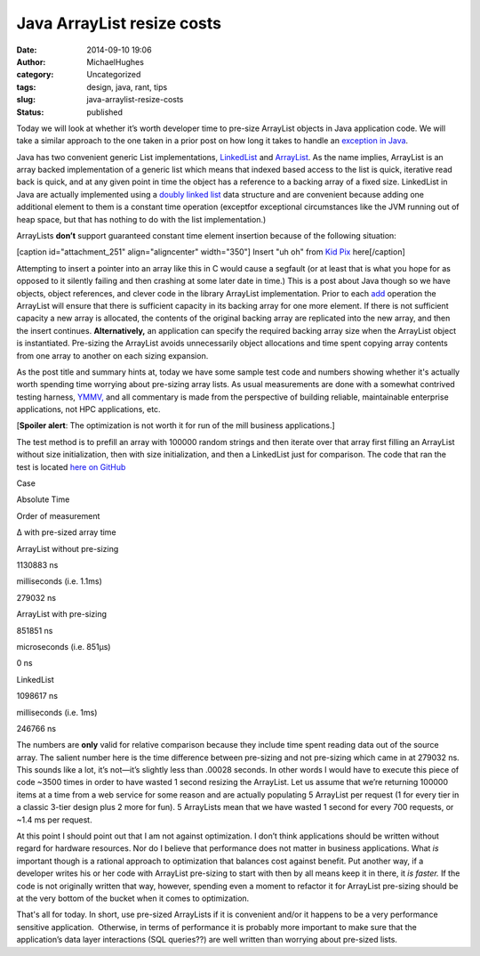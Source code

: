 Java ArrayList resize costs
###########################
:date: 2014-09-10 19:06
:author: MichaelHughes
:category: Uncategorized
:tags: design, java, rant, tips
:slug: java-arraylist-resize-costs
:status: published

Today we will look at whether it’s worth developer time to pre-size
ArrayList objects in Java application code. We will take a similar
approach to the one taken in a prior post on how long it takes to handle
an `exception in
Java <http://codinginthetrenches.com/2014/09/01/how-long-it-takes-to-throw-an-exception-in-java/>`__.

Java has two convenient generic List implementations,
`LinkedList <http://docs.oracle.com/javase/8/docs/api/java/util/LinkedList.html>`__ and
`ArrayList <http://docs.oracle.com/javase/8/docs/api/java/util/ArrayList.html>`__.
As the name implies, ArrayList is an array backed implementation of a
generic list which means that indexed based access to the list is
quick, iterative read back is quick, and at any given point in time the
object has a reference to a backing array of a fixed size. LinkedList in
Java are actually implemented using a `doubly linked
list <http://en.wikipedia.org/wiki/Doubly_linked_list>`__ data structure
and are convenient because adding one additional element to them is a
constant time operation (exceptfor exceptional circumstances like the
JVM running out of heap space, but that has nothing to do with the list
implementation.)

ArrayLists **don’t** support guaranteed constant time element insertion
because of the following situation:

[caption id="attachment\_251" align="aligncenter"
width="350"]\ |Inserting into an array which doesn't have enough in
space.| Insert "uh oh" from `Kid
Pix <http://en.wikipedia.org/wiki/Kid_Pix>`__ here[/caption]

Attempting to insert a pointer into an array like this in C would cause
a segfault (or at least that is what you hope for as opposed to
it silently failing and then crashing at some later date in time.) This
is a post about Java though so we have objects, object references, and
clever code in the library ArrayList implementation. Prior to
each \ `add <http://docs.oracle.com/javase/8/docs/api/java/util/ArrayList.html#add-E->`__
operation the ArrayList will ensure that there is sufficient capacity in
its backing array for one more element. If there is not sufficient
capacity a new array is allocated, the contents of the original backing
array are replicated into the new array, and then the insert continues.
**Alternatively,** an application can specify the required backing array
size when the ArrayList object is instantiated. Pre-sizing the ArrayList
avoids unnecessarily object allocations and time spent copying array
contents from one array to another on each sizing expansion.

As the post title and summary hints at, today we have some sample test
code and numbers showing whether it's actually worth spending time
worrying about pre-sizing array lists. As usual measurements are done
with a somewhat contrived testing harness,
`YMMV, <http://en.wiktionary.org/wiki/your_mileage_may_vary>`__ and all
commentary is made from the perspective of building reliable,
maintainable enterprise applications, not HPC applications, etc.

[**Spoiler alert**: The optimization is not worth it for run of the mill
business applications.]

The test method is to prefill an array with 100000 random strings and
then iterate over that array first filling an ArrayList without size
initialization, then with size initialization, and then a LinkedList
just for comparison. The code that ran the test is located `here on
GitHub <https://github.com/msh9/codinginthetrenches-examples/blob/master/ArrayListSizing/src/com/mihughes/examples/arraysize/Arraysize.java>`__

.. raw:: html

   <table>
   <thead>
   <tr>
   <td>

Case

.. raw:: html

   </td>
   <td>

Absolute Time

.. raw:: html

   </td>
   <td>

Order of measurement

.. raw:: html

   </td>
   <td>

Δ with pre-sized array time

.. raw:: html

   </td>
   </tr>
   </thead>
   <tbody>
   <tr>
   <td>

ArrayList without pre-sizing

.. raw:: html

   </td>
   <td>

1130883 ns

.. raw:: html

   </td>
   <td>

milliseconds (i.e. 1.1ms)

.. raw:: html

   </td>
   <td>

279032 ns

.. raw:: html

   </td>
   </tr>
   <tr>
   <td>

ArrayList with pre-sizing

.. raw:: html

   </td>
   <td>

851851 ns

.. raw:: html

   </td>
   <td>

microseconds (i.e. 851µs)

.. raw:: html

   </td>
   <td>

0 ns

.. raw:: html

   </td>
   </tr>
   <tr>
   <td>

LinkedList

.. raw:: html

   </td>
   <td>

1098617 ns

.. raw:: html

   </td>
   <td>

milliseconds (i.e. 1ms)

.. raw:: html

   </td>
   <td>

246766 ns

.. raw:: html

   </td>
   </tr>
   </tbody>
   </table>

The numbers are **only** valid for relative comparison because they
include time spent reading data out of the source array. The salient
number here is the time difference between pre-sizing and not pre-sizing
which came in at 279032 ns. This sounds like a lot, it’s not—it’s
slightly less than .00028 seconds. In other words I would have to
execute this piece of code ~3500 times in order to have wasted 1 second
resizing the ArrayList. Let us assume that we’re returning 100000 items
at a time from a web service for some reason and are actually populating
5 ArrayList per request (1 for every tier in a classic 3-tier design
plus 2 more for fun). 5 ArrayLists mean that we have wasted 1 second for
every 700 requests, or ~1.4 ms per request.

At this point I should point out that I am not against optimization. I
don’t think applications should be written without regard for hardware
resources. Nor do I believe that performance does not matter in business
applications. What *is* important though is a rational approach to
optimization that balances cost against benefit. Put another way, if a
developer writes his or her code with ArrayList pre-sizing to start with
then by all means keep it in there, it *is faster.* If the code is not
originally written that way, however, spending even a moment to refactor
it for ArrayList pre-sizing should be at the very bottom of the bucket
when it comes to optimization.

That's all for today. In short, use pre-sized ArrayLists if it is
convenient and/or it happens to be a very performance sensitive
application.  Otherwise, in terms of performance it is probably more
important to make sure that the application’s data layer interactions
(SQL queries??) are well written than worrying about pre-sized lists.

.. |Inserting into an array which doesn't have enough in space.| image:: http://codinginthetrenches.com/wp-content/uploads/2014/09/ArrayListOutOfSpace.png
   :class: wp-image-251 size-full
   :width: 350px
   :height: 197px
   :target: http://codinginthetrenches.com/wp-content/uploads/2014/09/ArrayListOutOfSpace.png
